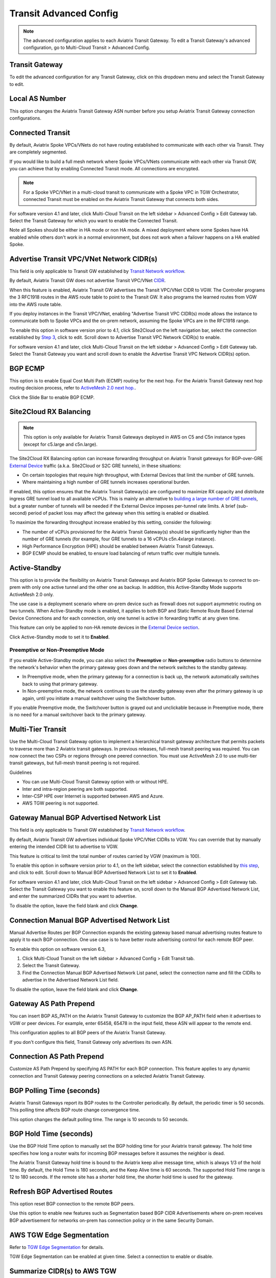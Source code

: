 .. meta::
  :description: Multi-Cloud Transit Network Advanced
  :keywords: Transit VPC, Transit hub, AWS Global Transit Network, Encrypted Peering, Transitive Peering, AWS VPC Peering, VPN


================================================================
Transit Advanced Config
================================================================

.. Note::

 The advanced configuration applies to each Aviatrix Transit Gateway. To edit a Transit Gateway's advanced configuration, go to Multi-Cloud Transit > Advanced Config. 

Transit Gateway
---------------------------------------

To edit the advanced configuration for any Transit Gateway, click on this dropdown menu and select the Transit Gateway to edit.

Local AS Number
------------------------

This option changes the Aviatrix Transit Gateway ASN number before you setup Aviatrix Transit Gateway connection configurations. 

Connected Transit
------------------------

By default, Aviatrix Spoke VPCs/VNets do not have routing established to communicate 
with each other via Transit. They are completely segmented. 

If you would like to build a full mesh network where Spoke VPCs/VNets communicate with each other via Transit GW, you can achieve that by enabling Connected Transit mode. All connections are encrypted. 

.. Note::

  For a Spoke VPC/VNet in a multi-cloud transit to communicate with a Spoke VPC in TGW Orchestrator, connected Transit must be enabled on the Aviatrix Transit Gateway that connects both sides.

For software version 4.1 and later, click Multi-Cloud Transit on the left sidebar > Advanced Config > Edit Gateway tab. Select the Transit Gateway for which you want to enable the Connected Transit.

Note all Spokes should be either in HA mode or non HA mode. A mixed deployment where some Spokes have 
HA enabled while others don't work in a normal environment, but does not work
when a failover happens on a HA enabled Spoke. 

Advertise Transit VPC/VNet Network CIDR(s)
--------------------------------------

This field is only applicable to Transit GW established by `Transit Network workflow <https://docs.aviatrix.com/HowTos/transitvpc_workflow.html>`_.

By default, Aviatrix Transit GW does not advertise Transit VPC/VNet `CIDR <https://www.aviatrix.com/learning/glossary/cidr.php>`_.

When this feature is enabled, Aviatrix Transit GW advertises the Transit VPC/VNet CIDR to VGW. The Controller programs the 3 RFC1918 routes in the AWS route table to point to the Transit GW. It also programs the learned routes from VGW into the AWS route table. 

If you deploy instances in the Transit VPC/VNet, enabling "Advertise Transit VPC CIDR(s) mode allows the instance to communicate both to Spoke VPCs and the on-prem network, assuming the Spoke VPCs are in the RFC1918 range. 

To enable this option in software version prior to 4.1, click Site2Cloud on the left navigation bar, select the connection established by `Step 3 <https://docs.aviatrix.com/HowTos/transitvpc_workflow.html#connect-the-transit-gw-to-aws-vgw>`_, click to edit.
Scroll down to Advertise Transit VPC Network CIDR(s) to enable.

For software version 4.1 and later, click Multi-Cloud Transit on the left sidebar > Advanced Config > Edit Gateway tab. Select the Transit Gateway you want and scroll down to enable the Advertise Transit VPC Network CIDR(s) option. 

BGP ECMP
----------------

This option is to enable Equal Cost Multi Path (ECMP) routing for the next hop. For the Aviatrix Transit Gateway next hop routing decision
process, refer to `ActiveMesh 2.0 next hop. <https://docs.aviatrix.com/HowTos/activemesh_faq.html#what-is-activemesh-2-0>`_.

Click the Slide Bar to enable BGP ECMP. 

Site2Cloud RX Balancing
----------------------------
.. Note::

  This option is only available for Aviatrix Transit Gateways deployed in AWS on C5 and C5n instance types (except for c5.large and c5n.large). 

The Site2Cloud RX Balancing option can increase forwarding throughput on Aviatrix Transit gateways for BGP-over-GRE `External Device <https://docs.aviatrix.com/HowTos/transitgw_external.html>`_ traffic (a.k.a. Site2Cloud or S2C GRE tunnels), in these situations:

* On certain topologies that require high throughput, with External Devices that limit the number of GRE tunnels. 
* Where maintaining a high number of GRE tunnels increases operational burden.

If enabled, this option ensures that the Aviatrix Transit Gateway(s) are configured to maximize RX capacity and distribute ingress GRE tunnel load to all available vCPUs. This is mainly an alternative to `building a large number of GRE tunnels <https://docs.aviatrix.com/HowTos/transit_gateway_external_device_bgp_over_gre_high_performance_workflow.html>`_, but a greater number of tunnels will be needed if the External Device imposes per-tunnel rate limits. A brief (sub-second) period of packet loss may affect the gateway when this setting is enabled or disabled.

To maximize the forwarding throughput increase enabled by this setting, consider the following:

* The number of vCPUs provisioned for the Aviatrix Transit Gateway(s) should be significantly higher than the number of GRE tunnels (for example, four GRE tunnels to a 16 vCPUs c5n.4xlarge instance).
* High Performance Encryption (HPE) should be enabled between Aviatrix Transit Gateways.
* BGP ECMP should be enabled, to ensure load balancing of return traffic over multiple tunnels.

Active-Standby
-------------------

This option is to provide the flexibility on Aviatrix Transit Gateways and Aviatrix BGP Spoke Gateways to connect to on-prem with only one active tunnel and the other one as backup. In addition, this Active-Standby Mode supports ActiveMesh 2.0 only.

The use case is a deployment scenario where on-prem device such as firewall does not support asymmetric routing on two tunnels. When Active-Standby mode is enabled, it applies to both BGP and Static Remote Route Based External Device Connections and for each connection, only one tunnel is active in forwarding traffic at any given time. 

This feature can only be applied to non-HA remote devices in the `External Device section <https://docs.aviatrix.com/HowTos/transitvpc_workflow.html#external-device>`_.

Click Active-Standby mode to set it to **Enabled**. 

Preemptive or Non-Preemptive Mode
^^^^^^^^^^^^^^^^^^^^^^^^^^^^^^^^

If you enable Active-Standby mode, you can also select the **Preemptive** or **Non-preemptive** radio buttons to determine the network's behavior when the primary gateway goes down and the network switches to the standby gateway.

* In Preemptive mode, when the primary gateway for a connection is back up, the network automatically switches back to using that primary gateway.
* In Non-preemptive mode, the network continues to use the standby gateway even after the primary gateway is up again, until you initiate a manual switchover using the Switchover button.

.. Note::

If you enable Preemptive mode, the Switchover button is grayed out and unclickable because in Preemptive mode, there is no need for a manual switchover back to the primary gateway.

Multi-Tier Transit
-----------------------
Use the Multi-Cloud Transit Gateway option to implement a hierarchical transit gateway architecture that permits packets to traverse more than 2 Aviatrix transit gateways. In previous releases, full-mesh transit peering was required. You can now connect the two CSPs or regions through one peered connection. You must use ActiveMesh 2.0 to use multi-tier transit gateways, but full-mesh transit peering is not required.

Guidelines

* You can use Multi-Cloud Transit Gateway option with or without HPE.
* Inter and intra-region peering are both supported.
* Inter-CSP HPE over Internet is supported between AWS and Azure.
* AWS TGW peering is not supported.

Gateway Manual BGP Advertised Network List
---------------------------------------------------------

This field is only applicable to Transit GW established by `Transit Network workflow <https://docs.aviatrix.com/HowTos/transitvpc_workflow.html>`_.

By default, Aviatrix Transit GW advertises individual Spoke VPC/VNet CIDRs to VGW. You can 
override that by manually entering the intended CIDR list to advertise to VGW. 

This feature is critical to limit the total number of routes carried by VGW (maximum is 100). 

To enable this option in software version prior to 4.1, on the left sidebar, select the connection established by `this step <https://docs.aviatrix.com/HowTos/transitvpc_workflow.html#connect-the-transit-gw-to-aws-vgw>`_, and click to edit.
Scroll down to Manual BGP Advertised Network List to set it to **Enabled**.

For software version 4.1 and later, click Multi-Cloud Transit on the left sidebar > Advanced Config > Edit Gateway tab. Select the Transit Gateway you want to enable this feature on, scroll down to the Manual BGP Advertised Network List, and enter the summarized CIDRs that you want to advertise.

To disable the option, leave the field blank and click **Change**.

Connection Manual BGP Advertised Network List
-------------------------------------------------------------

Manual Advertise Routes per BGP Connection expands the existing gateway based manual advertising routes feature to apply it to each BGP connection. One use case is to have better route advertising control for each remote BGP peer.

To enable this option on software version 6.3, 

#. Click Multi-Cloud Transit on the left sidebar > Advanced Config > Edit Transit tab.
#. Select the Transit Gateway. 
#. Find the Connection Manual BGP Advertised Network List panel, select the connection name and fill the CIDRs to advertise in the Advertised Network List field.

To disable the option, leave the field blank and click **Change**.

Gateway AS Path Prepend
-------------------------------------------

You can insert BGP AS_PATH on the Aviatrix Transit Gateway to customize the BGP AP_PATH field when it advertises to VGW or peer devices. For example, 
enter 65458, 65478 in the input field, these ASN will appear to the remote end. 

This configuration applies to all BGP peers of the Aviatrix Transit Gateway. 

If you don't configure this field, Transit Gateway only advertises its own ASN.

Connection AS Path Prepend
-------------------------------------

Customize AS Path Prepend by specifying AS PATH for each BGP connection. 
This feature applies to any dynamic connection and Transit Gateway peering connections on a selected Aviatrix Transit Gateway. 

BGP Polling Time (seconds)
------------------------------------

Aviatrix Transit Gateways report its BGP routes to the Controller periodically. By default, the periodic timer is 50 seconds. 
This polling time affects BGP route change convergence time. 

This option changes the default polling time. The range is 10 seconds to 50 seconds.

BGP Hold Time (seconds)
----------------------------------
Use the BGP Hold Time option to manually set the BGP holding time for your Aviatrix transit gateway. The hold time specifies how long a router waits for incoming BGP messages before it assumes the neighbor is dead. 

The Aviatrix Transit Gateway hold time is bound to the Aviatrix keep alive message time, which is always 1/3 of the hold time. By default, the Hold Time is 180 seconds, and the Keep Alive time is 60 seconds. The supported Hold Time range is 12 to 180 seconds. If the remote site has a shorter hold time, the shorter hold time is used for the gateway.

Refresh BGP Advertised Routes
---------------------------------------

This option reset BGP connection to the remote BGP peers. 

Use this option to enable new features such as Segmentation based BGP CIDR Advertisements where on-prem receives BGP advertisement
for networks on-prem has connection policy or in the same Security Domain. 

AWS TGW Edge Segmentation
---------------------------------------

Refer to `TGW Edge Segmentation <https://docs.aviatrix.com/HowTos/tgw_faq.html#what-is-edge-segmentation>`_ for details. 

TGW Edge Segmentation can be enabled at given time. Select a connection to enable or disable. 

Summarize CIDR(s) to AWS TGW
------------------------------------------

* Enable this setting to limit routes propagated to TGW to only 3 RFC1918 CIDRs and specific non-RFC1918 CIDRs. Limiting routes saves route propagation time.
* Leave this setting disabled (the default setting) to maintain better segmentation behavior without improving performance.

.. |Test| image:: transitvpc_workflow_media/SRMC.png
   :width: 5.55625in
   :height: 3.26548in

.. |TVPC2| image:: transitvpc_workflow_media/TVPC2.png
   :scale: 60%

.. |HAVPC| image:: transitvpc_workflow_media/HAVPC.png
   :scale: 60%

.. |VGW| image:: transitvpc_workflow_media/connectVGW.png
   :scale: 50%

.. |launchSpokeGW| image:: transitvpc_workflow_media/launchSpokeGW.png
   :scale: 50%

.. |AttachSpokeGW| image:: transitvpc_workflow_media/AttachSpokeGW.png
   :scale: 50%

.. |SpokeVPC| image:: transitvpc_workflow_media/SpokeVPC.png
   :scale: 50%

.. |transit_to_onprem| image:: transitvpc_workflow_media/transit_to_onprem.png
   :scale: 40%

.. |azure_native_transit2| image:: transitvpc_workflow_media/azure_native_transit2.png
   :scale: 30%

.. |transit_approval| image:: transitvpc_workflow_media/transit_approval.png
   :scale: 30%

.. disqus::
